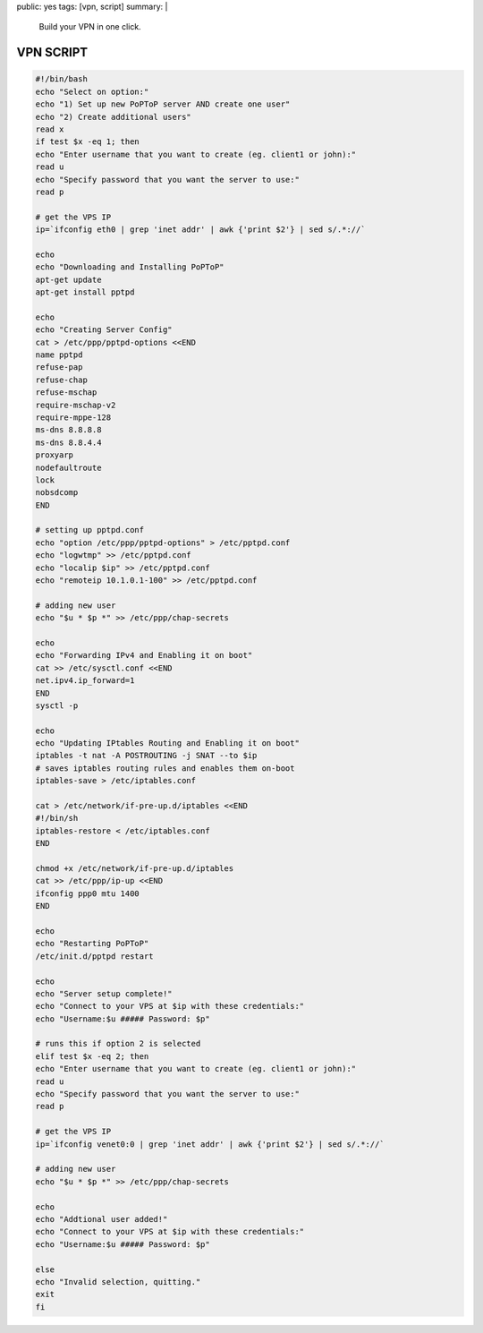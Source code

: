 public: yes
tags: [vpn, script]
summary: |
  Build your VPN in one click.

VPN SCRIPT
==========

.. sourcecode:: bash

    #!/bin/bash
    echo "Select on option:"
    echo "1) Set up new PoPToP server AND create one user"
    echo "2) Create additional users"
    read x
    if test $x -eq 1; then
    echo "Enter username that you want to create (eg. client1 or john):"
    read u
    echo "Specify password that you want the server to use:"
    read p

    # get the VPS IP
    ip=`ifconfig eth0 | grep 'inet addr' | awk {'print $2'} | sed s/.*://`

    echo
    echo "Downloading and Installing PoPToP"
    apt-get update
    apt-get install pptpd

    echo
    echo "Creating Server Config"
    cat > /etc/ppp/pptpd-options <<END
    name pptpd
    refuse-pap
    refuse-chap
    refuse-mschap
    require-mschap-v2
    require-mppe-128
    ms-dns 8.8.8.8
    ms-dns 8.8.4.4
    proxyarp
    nodefaultroute
    lock
    nobsdcomp
    END

    # setting up pptpd.conf
    echo "option /etc/ppp/pptpd-options" > /etc/pptpd.conf
    echo "logwtmp" >> /etc/pptpd.conf
    echo "localip $ip" >> /etc/pptpd.conf
    echo "remoteip 10.1.0.1-100" >> /etc/pptpd.conf

    # adding new user
    echo "$u * $p *" >> /etc/ppp/chap-secrets

    echo
    echo "Forwarding IPv4 and Enabling it on boot"
    cat >> /etc/sysctl.conf <<END
    net.ipv4.ip_forward=1
    END
    sysctl -p

    echo
    echo "Updating IPtables Routing and Enabling it on boot"
    iptables -t nat -A POSTROUTING -j SNAT --to $ip
    # saves iptables routing rules and enables them on-boot
    iptables-save > /etc/iptables.conf

    cat > /etc/network/if-pre-up.d/iptables <<END
    #!/bin/sh
    iptables-restore < /etc/iptables.conf
    END

    chmod +x /etc/network/if-pre-up.d/iptables
    cat >> /etc/ppp/ip-up <<END
    ifconfig ppp0 mtu 1400
    END

    echo
    echo "Restarting PoPToP"
    /etc/init.d/pptpd restart

    echo
    echo "Server setup complete!"
    echo "Connect to your VPS at $ip with these credentials:"
    echo "Username:$u ##### Password: $p"

    # runs this if option 2 is selected
    elif test $x -eq 2; then
    echo "Enter username that you want to create (eg. client1 or john):"
    read u
    echo "Specify password that you want the server to use:"
    read p

    # get the VPS IP
    ip=`ifconfig venet0:0 | grep 'inet addr' | awk {'print $2'} | sed s/.*://`

    # adding new user
    echo "$u * $p *" >> /etc/ppp/chap-secrets

    echo
    echo "Addtional user added!"
    echo "Connect to your VPS at $ip with these credentials:"
    echo "Username:$u ##### Password: $p"

    else
    echo "Invalid selection, quitting."
    exit
    fi